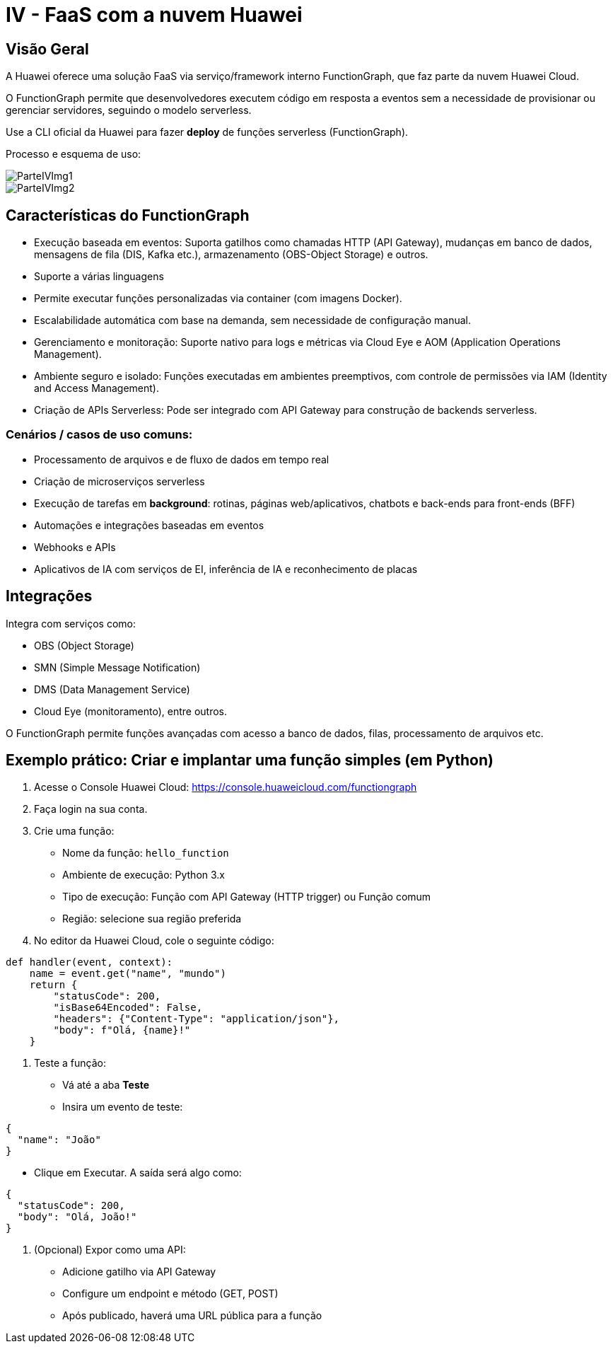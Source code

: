 = IV - FaaS com a nuvem Huawei

== Visão Geral

A Huawei oferece uma solução FaaS via serviço/framework interno FunctionGraph, que faz parte da nuvem Huawei Cloud.

O FunctionGraph permite que desenvolvedores executem código em resposta a eventos sem a necessidade de provisionar ou gerenciar servidores, seguindo o modelo serverless.

Use a CLI oficial da Huawei para fazer *deploy* de funções serverless (FunctionGraph).

Processo e esquema de uso:

image::Imagens/ParteIVImg1.png[]

image::Imagens/ParteIVImg2.png[]

== Características do FunctionGraph

* Execução baseada em eventos:
Suporta gatilhos como chamadas HTTP (API Gateway), mudanças em banco de dados, mensagens de fila (DIS, Kafka etc.), armazenamento (OBS-Object Storage) e outros.
* Suporte a várias linguagens
* Permite executar funções personalizadas via container (com imagens Docker).
* Escalabilidade automática com base na demanda, sem necessidade de configuração manual.
* Gerenciamento e monitoração:
Suporte nativo para logs e métricas via Cloud Eye e AOM (Application Operations Management).
* Ambiente seguro e isolado:
Funções executadas em ambientes preemptivos, com controle de permissões via IAM (Identity and Access Management).
* Criação de APIs Serverless:
Pode ser integrado com API Gateway para construção de backends serverless.

=== Cenários / casos de uso comuns:

* Processamento de arquivos e de fluxo de dados em tempo real
* Criação de microserviços serverless
* Execução de tarefas em *background*: rotinas, páginas web/aplicativos, chatbots e back-ends para front-ends (BFF)
* Automações e integrações baseadas em eventos
* Webhooks e APIs
* Aplicativos de IA com serviços de EI, inferência de IA e reconhecimento de placas

== Integrações

Integra com serviços como:

* OBS (Object Storage)
* SMN (Simple Message Notification)
* DMS (Data Management Service)
* Cloud Eye (monitoramento), entre outros.

O FunctionGraph permite funções avançadas com acesso a banco de dados, filas, processamento de arquivos etc.

== Exemplo prático: Criar e implantar uma função simples (em Python)

1. Acesse o Console Huawei Cloud: https://console.huaweicloud.com/functiongraph
2. Faça login na sua conta.
3. Crie uma função:
** Nome da função: `hello_function`
** Ambiente de execução: Python 3.x
** Tipo de execução: Função com API Gateway (HTTP trigger) ou Função comum
** Região: selecione sua região preferida

4. No editor da Huawei Cloud, cole o seguinte código:

[source,python]
----
def handler(event, context):
    name = event.get("name", "mundo")
    return {
        "statusCode": 200,
        "isBase64Encoded": False,
        "headers": {"Content-Type": "application/json"},
        "body": f"Olá, {name}!"
    }
----

5. Teste a função:
** Vá até a aba *Teste*
** Insira um evento de teste:

[source,json]
----
{
  "name": "João"
}
----

** Clique em Executar. A saída será algo como:

[source,json]
----
{
  "statusCode": 200,
  "body": "Olá, João!"
}
----

6. (Opcional) Expor como uma API:
** Adicione gatilho via API Gateway
** Configure um endpoint e método (GET, POST)
** Após publicado, haverá uma URL pública para a função
